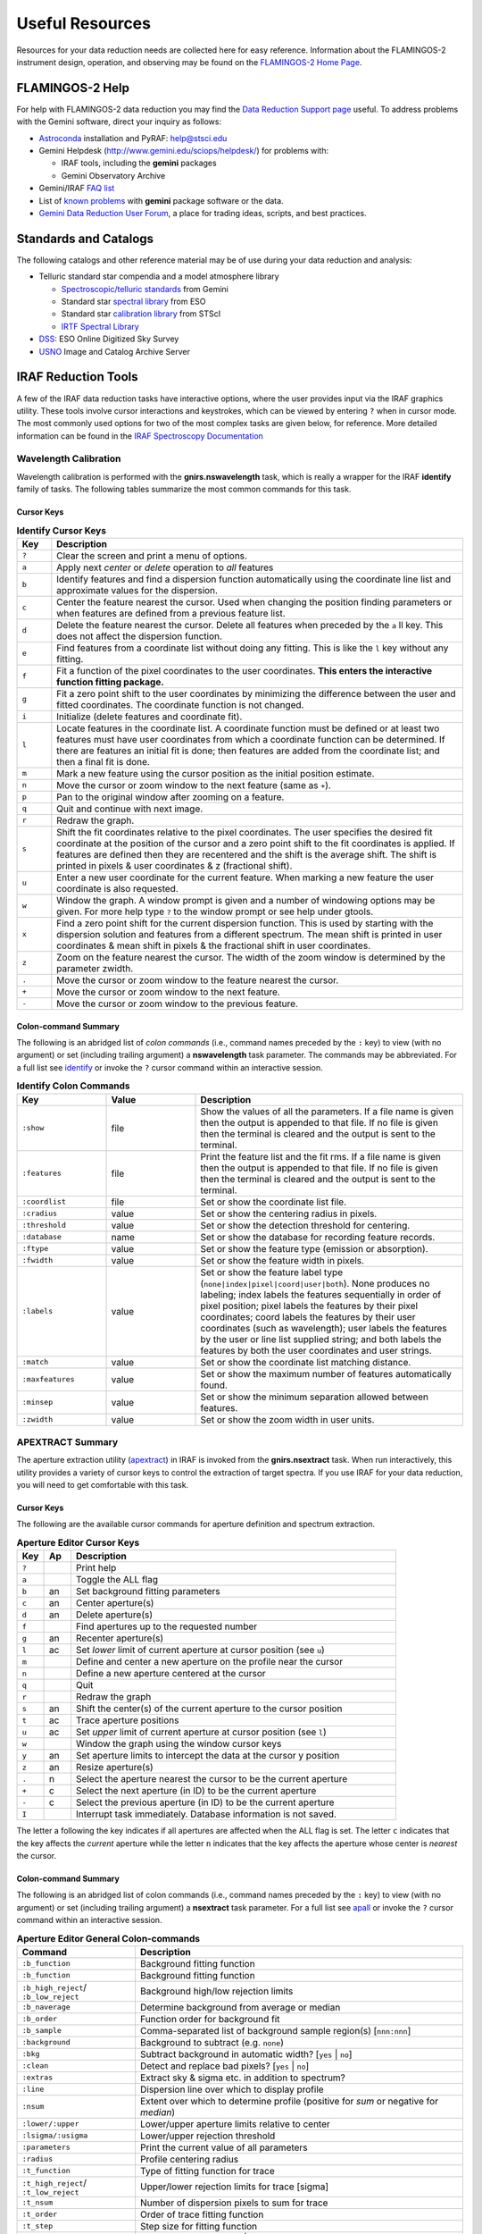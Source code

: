 .. _resources:

================
Useful Resources
================

Resources for your data reduction needs are collected here for easy reference. 
Information about the FLAMINGOS-2 instrument design, operation, and observing may be found on the `FLAMINGOS-2 Home Page <http://www.gemini.edu/sciops/instruments/flamingos2/>`_. 

.. _F2-help:

FLAMINGOS-2 Help
----------------
For help with FLAMINGOS-2 data reduction you may find the `Data Reduction Support page <http://www.gemini.edu/sciops/data-and-results/data-reduction-support>`_ useful. 
To address problems with the Gemini software, direct your inquiry as follows: 

* `Astroconda <http://astroconda.readthedocs.io/en/latest/>`_ installation and PyRAF: help@stsci.edu
* Gemini Helpdesk (`<http://www.gemini.edu/sciops/helpdesk/>`_) for problems with:

  * IRAF tools, including the **gemini** packages
  * Gemini Observatory Archive

* Gemini/IRAF `FAQ list <http://www.gemini.edu/sciops/data-and-results/data-reduction-support/faq>`_
* List of `known problems <http://www.gemini.edu/sciops/data-and-results/processing-software/data-reduction-support/known-problems>`_ with **gemini** package software or the data. 
* `Gemini Data Reduction User Forum <http://drforum.gemini.edu/topic-tag/FLAMINGOS-2/>`_, a place for trading ideas, scripts, and best practices.

Standards and Catalogs
----------------------
The following catalogs and other reference material may be of use during your data reduction and analysis: 

* Telluric standard star compendia and a model atmosphere library

  * `Spectroscopic/telluric standards <http://www.gemini.edu/sciops/instruments/nearir-resources/spectroscopic-standards>`_ from Gemini
  * Standard star `spectral library <https://www.eso.org/sci/observing/tools/standards/IR_spectral_library.html>`_ from ESO
  * Standard star `calibration library <http://www.stsci.edu/hst/observatory/crds/calspec.html>`_ from STScI 
  * `IRTF Spectral Library <http://irtfweb.ifa.hawaii.edu/~spex/IRTF_Spectral_Library/>`_

* `DSS <http://archive.eso.org/dss/dss>`_: ESO Online Digitized Sky Survey

* `USNO <http://www.usno.navy.mil/USNO/astrometry/optical-IR-prod/icas>`_ Image and Catalog Archive Server


IRAF Reduction Tools
--------------------

A few of the IRAF data reduction tasks have interactive options, where
the user provides input via the IRAF graphics utility.  These tools
involve cursor interactions and keystrokes, which can be viewed by
entering ``?`` when in cursor mode.  The most commonly used options
for two of the most complex tasks are given below, for reference.
More detailed information can be found in the `IRAF Spectroscopy
Documentation <http://iraf.noao.edu/docs/spectra.html>`_

.. _wav-identify:

Wavelength Calibration
^^^^^^^^^^^^^^^^^^^^^^
Wavelength calibration is performed with the **gnirs.nswavelength**
task, which is really a wrapper for the IRAF **identify** family of
tasks.  The following tables summarize the most common commands
for this task.

Cursor Keys
:::::::::::
.. csv-table:: **Identify Cursor Keys**
   :header: "Key", "Description"
   :widths: 5, 60

   ``?``, Clear the screen and print a menu of options.
   ``a``, Apply next *center* or *delete* operation to *all* features
   ``b``, Identify features and find a dispersion function automatically using the coordinate line list and approximate values for the dispersion.
   ``c``, Center the feature nearest the cursor. Used when changing the position finding parameters or when features are defined from a previous feature list.
   ``d``, Delete the feature nearest the cursor. Delete all features when preceded by the ``a`` ll key. This does not affect the dispersion function.
   ``e``, Find features from a coordinate list without doing any fitting. This is like the ``l`` key without any fitting.
   ``f``, Fit a function of the pixel coordinates to the user coordinates. **This enters the interactive function fitting package.**
   ``g``, Fit a zero point shift to the user coordinates by minimizing the difference between the user and fitted coordinates. The coordinate function is not changed.
   ``i``, Initialize (delete features and coordinate fit).
   ``l``, Locate features in the coordinate list. A coordinate function must be defined or at least two features must have user coordinates from which a coordinate function can be determined. If there are features an initial fit is done; then features are added from the coordinate list; and then a final fit is done.
   ``m``, Mark a new feature using the cursor position as the initial position estimate.
   ``n``, Move the cursor or zoom window to the next feature (same as ``+``).
   ``p``, Pan to the original window after zooming on a feature.
   ``q``, Quit and continue with next image.
   ``r``, Redraw the graph.
   ``s``, Shift the fit coordinates relative to the pixel coordinates. The user specifies the desired fit coordinate at the position of the cursor and a zero point shift to the fit coordinates is applied. If features are defined then they are recentered and the shift is the average shift. The shift is printed in pixels & user coordinates & z (fractional shift).
   ``u``, Enter a new user coordinate for the current feature. When marking a new feature the user coordinate is also requested.
   ``w``, Window the graph. A window prompt is given and a number of windowing options may be given. For more help type ``?`` to the window prompt or see help under gtools.
   ``x``, Find a zero point shift for the current dispersion function. This is used by starting with the dispersion solution and features from a different spectrum. The mean shift is printed in user coordinates & mean shift in pixels & the fractional shift in user coordinates.
   ``z``, Zoom on the feature nearest the cursor. The width of the zoom window is determined by the parameter zwidth.
   ``.``, Move the cursor or zoom window to the feature nearest the cursor.
   ``+``, Move the cursor or zoom window to the next feature.
   ``-``, Move the cursor or zoom window to the previous feature.

Colon-command Summary
:::::::::::::::::::::
The following is an abridged list of *colon commands* (i.e., command
names preceded by the ``:`` key) to view (with no argument) or set
(including trailing argument) a **nswavelength** task parameter.  The
commands may be abbreviated.  For a full list see `identify
<http://stsdas.stsci.edu/cgi-bin/gethelp.cgi?identify>`_ or invoke the
``?`` cursor command within an interactive session.

.. tabularcolumns:: |l|l|L|

.. csv-table:: **Identify Colon Commands**
   :header: "Key", "Value", "Description"
   :widths: 10, 10, 30

   ``:show``, file, Show the values of all the parameters. If a file name is given then the output is appended to that file. If no file is given then the terminal is cleared and the output is sent to the terminal.
   ``:features``, file, Print the feature list and the fit rms. If a file name is given then the output is appended to that file. If no file is given then the terminal is cleared and the output is sent to the terminal.
   ``:coordlist``, file, Set or show the coordinate list file.
   ``:cradius``, value, Set or show the centering radius in pixels.
   ``:threshold``, value, Set or show the detection threshold for centering.
   ``:database``, name, Set or show the database for recording feature records.
   ``:ftype``, value, Set or show the feature type (emission or absorption).
   ``:fwidth``, value, Set or show the feature width in pixels.
   ``:labels``, value, Set or show the feature label type (``none|index|pixel|coord|user|both``). None produces no labeling; index labels the features sequentially in order of pixel position; pixel labels the features by their pixel coordinates; coord labels the features by their user coordinates (such as wavelength); user labels the features by the user or line list supplied string; and both labels the features by both the user coordinates and user strings.
   ``:match``, value, Set or show the coordinate list matching distance.
   ``:maxfeatures``, value, Set or show the maximum number of features automatically found.
   ``:minsep``, value, Set or show the minimum separation allowed between features.
   ``:zwidth``, value, Set or show the zoom width in user units. 


.. _apextract-summary:

APEXTRACT Summary
^^^^^^^^^^^^^^^^^
The aperture extraction utility (`apextract
<http://stsdas.stsci.edu/cgi-bin/gethelp.cgi?apextract.men>`_) in IRAF
is invoked from the **gnirs.nsextract** task.  When run interactively,
this utility provides a variety of cursor keys to control the
extraction of target spectra.  If you use IRAF for your data
reduction, you will need to get comfortable with this task.

Cursor Keys
:::::::::::
The following are the available cursor commands for aperture
definition and spectrum extraction.

.. csv-table:: **Aperture Editor Cursor Keys**
   :header: Key, Ap, Description
   :widths: 5, 5, 60

   ``?``,   , Print help
   ``a``,   , Toggle the ALL flag
   ``b``, an, Set background fitting parameters
   ``c``, an, Center aperture(s)
   ``d``, an, Delete aperture(s)
   ``f``,   , Find apertures up to the requested number 
   ``g``, an, Recenter aperture(s) 
   ``l``, ac, Set *lower* limit of current aperture at cursor position (see ``u``)
   ``m``,   , Define and center a new aperture on the profile near the cursor
   ``n``,   , Define a new aperture centered at the cursor
   ``q``,   , Quit
   ``r``,   , Redraw the graph
   ``s``, an, Shift the center(s) of the current aperture to the cursor position
   ``t``, ac, Trace aperture positions
   ``u``, ac, Set *upper* limit of current aperture at cursor position  (see ``l``)
   ``w``,   , Window the graph using the window cursor keys
   ``y``, an, Set aperture limits to intercept the data at the cursor y position
   ``z``, an, Resize aperture(s) 
   ``.``,  n, Select the aperture nearest the cursor to be the current aperture
   ``+``,  c, Select the next aperture (in ID) to be the current aperture
   ``-``,  c, Select the previous aperture (in ID) to be the current aperture
   ``I``,   , Interrupt task immediately. Database information is not saved.

The letter a following the key indicates if all apertures are affected when the ALL flag is set. The letter ``c`` indicates that the key affects the *current* aperture while the letter ``n`` indicates that the key affects the aperture whose center is *nearest* the cursor. 

Colon-command Summary
:::::::::::::::::::::
The following is an abridged list of colon commands (i.e., command names preceded by the ``:`` key) to view (with no argument) or set (including trailing argument) a **nsextract** task parameter. 
For a full list see `apall <http://stsdas.stsci.edu/cgi-bin/gethelp.cgi?apall>`_ or invoke the ``?`` cursor command within an interactive session.

.. csv-table:: **Aperture Editor General Colon-commands**
   :header: "Command", "Description"
   :widths: 18, 50

   ``:b_function``, Background fitting function
   ``:b_function``, Background fitting function
   ``:b_high_reject``/ ``:b_low_reject``, Background high/low rejection limits
   ``:b_naverage``, Determine background from average or median
   ``:b_order``, Function order for background fit
   ``:b_sample``, Comma-separated list of background sample region(s) [``nnn:nnn``]
   ``:background``, Background to subtract (e.g. ``none``)
   ``:bkg``, Subtract background in automatic width? [``yes`` | ``no``]
   ``:clean``, Detect and replace bad pixels? [``yes`` | ``no``]
   ``:extras``, Extract sky & sigma etc. in addition to spectrum?
   ``:line``, Dispersion line over which to display profile
   ``:nsum``, Extent over which to determine profile (positive for *sum* or negative for *median*)
   ``:lower/:upper``, Lower/upper aperture limits relative to center
   ``:lsigma/:usigma``, Lower/upper rejection threshold
   ``:parameters``, Print the current value of all parameters
   ``:radius``, Profile centering radius
   ``:t_function``, Type of fitting function for trace
   ``:t_high_reject``/ ``:t_low_reject``, Upper/lower rejection limits for trace [sigma]
   ``:t_nsum``, Number of dispersion pixels to sum for trace
   ``:t_order``, Order of trace fitting function
   ``:t_step``, Step size for fitting function 
   ``:weights``, Extraction weights [``none`` | ``variance``]
   ``:width``, Profile centering width

Note that all parameters having to do with positions or distances are
in units of pixels.




Acknowledgements
----------------
Scientific publications that make use of data obtained from Gemini
facilities should include the appropriate acknowledgement described on
the `Gemini Observatory Acknowledgements
<http://www.gemini.edu/sciops/data-and-results/acknowledging-gemini>`_
page.  You should also cite the FLAMINGOS-2 instrument description
paper by [EE]_.

Citations to this *Cookbook* should read: 

   Shaw, R. A. and Simpson, C. 2018, *FLAMINGOS-2 Data Reduction Cookbook* (Version 1.1; Hilo, HI: Gemini Observatory)

Use of IRAF software should include the following footnote: 

   *IRAF is distributed by the National Optical Astronomy Observatory, which is operated by the Association of Universities for Research in Astronomy (AURA) under a cooperative agreement with the National Science Foundation.*

Use of PyRAF software should also include the following footnote: 

   *PyRAF is a product of the Space Telescope Science Institute, which is operated by AURA for NASA.*


.. only:: html

   Literature references
   ---------------------

   .. [EE] Eikenberry, S., et al. 2004, *FLAMINGOS-2: the facility near-infrared wide-field imager and multi-object spectrograph for Gemini*, `SPIE, 5492, 1196 <http://adsabs.harvard.edu/abs/2004SPIE.5492.1196E>`_

   .. [EE3] Eikenberry, S., et al. 2008, *FLAMINGOS-2: the facility near-infrared wide-field imager and multi-object spectrograph for Gemini*, `SPIE, 7014, 0V <http://adsabs.harvard.edu/abs/2008SPIE.7014E..0VE>`_

   .. [L15] Leggett, et al. 2015, *Near-infrared Photometry of Y Dwarfs: Low Ammonia Abundance and the Onset of Water Clouds*, `ApJ, 799, 37 <http://adsabs.harvard.edu/abs/2015ApJ...799...37L>`_

   .. [L16] Leggett, et al. 2016, *Near-IR Spectroscopy of the Y0 WISEP J173835.52+273258.9 and the Y1 WISE J035000.32-565830.2: The Importance of Non-Equilibrium Chemistry*, `ApJ, 824, 2 <http://adsabs.harvard.edu/abs/2016ApJ...824....2L>`_

   .. [FITS] Pence, W.D., Chiappetti, L, Page, C.G., Shaw, R.A., & Stobie, E. 2010, *Definition of the Flexible Image Transport System (FITS), Version 3.0*, `A&A, 524, 42 <http://adsabs.harvard.edu/abs/2010A%26A...524A..42P>`_

   .. [IRTF] Rayner, J. T., Cushing, M.C., & Vacca, W.D. 2009, *The Infrared Telescope Facility (IRTF) Spectral Library: Cool Stars*, `ApJS, 185, 289 <http://adsabs.harvard.edu/abs/2009ApJS..185..289R>`_ 


.. only:: latex

   .. [EE] Eikenberry, S., et al. 2004, *FLAMINGOS-2: the facility near-infrared wide-field imager and multi-object spectrograph for Gemini*, SPIE, 5492, 1196

   .. [EE3] Eikenberry, S., et al. 2008, *FLAMINGOS-2: the facility near-infrared wide-field imager and multi-object spectrograph for Gemini*, SPIE, 7014, 0V

   .. [L15] Leggett, et al. 2015, *Near-infrared Photometry of Y Dwarfs: Low Ammonia Abundance and the Onset of Water Clouds*, ApJ, 799, 37

   .. [L16] Leggett, et al. 2016, *Near-IR Spectroscopy of the Y0 WISEP J173835.52+273258.9 and the Y1 WISE J035000.32-565830.2: The Importance of Non-Equilibrium Chemistry*, ApJ, 824, 2

   .. [FITS] Pence, W.D., Chiappetti, L, Page, C.G., Shaw, R.A., & Stobie, E. 2010, *Definition of the Flexible Image Transport System (FITS), Version 3.0*, A&A, 524, 42

   .. [IRTF] Rayner, J. T., Cushing, M.C., & Vacca, W.D. 2009, *The Infrared Telescope Facility (IRTF) Spectral Library: Cool Stars*, ApJS, 185, 289
